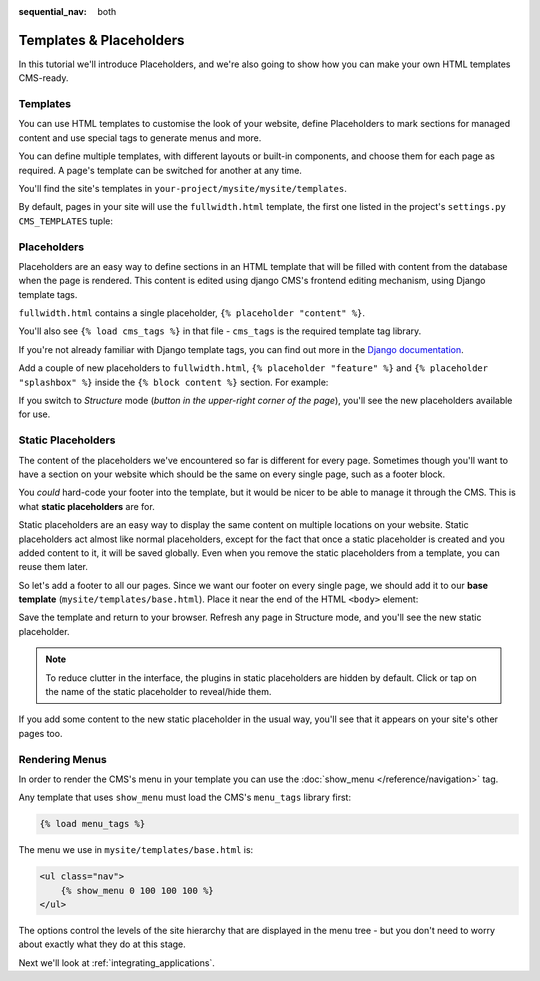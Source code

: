:sequential_nav: both

########################
Templates & Placeholders
########################

In this tutorial we'll introduce Placeholders, and we're also going to show how
you can make your own HTML templates CMS-ready.


*********
Templates
*********

You can use HTML templates to customise the look of your website, define
Placeholders to mark sections for managed content and use special tags to
generate menus and more.

You can define multiple templates, with different layouts or built-in
components, and choose them for each page as required. A page's template
can be switched for another at any time.

You'll find the site's templates in ``your-project/mysite/mysite/templates``.

By default, pages in your site will use the ``fullwidth.html`` template, the first one listed in
the project's ``settings.py`` ``CMS_TEMPLATES`` tuple:

..  code-block:: python
    :emphasize-lines: 3

    CMS_TEMPLATES = (
        ## Customize this
        ('fullwidth.html', 'Fullwidth'),
        ('sidebar_left.html', 'Sidebar Left'),
        ('sidebar_right.html', 'Sidebar Right')
    )


************
Placeholders
************

Placeholders are an easy way to define sections in an HTML template that will
be filled with content from the database when the page is rendered. This
content is edited using django CMS's frontend editing mechanism, using Django
template tags.

``fullwidth.html`` contains a single placeholder, ``{% placeholder "content" %}``.

You'll also see ``{% load cms_tags %}`` in that file - ``cms_tags`` is the
required template tag library.

If you're not already familiar with Django template tags, you can find out more in the `Django documentation
<https://docs.djangoproject.com/en/dev/topics/templates/>`_.

Add a couple of new placeholders to ``fullwidth.html``, ``{% placeholder "feature" %}`` and ``{%
placeholder "splashbox" %}`` inside the ``{% block content %}`` section. For example:

.. code-block:: html+django
   :emphasize-lines: 2,4

    {% block content %}
        {% placeholder "feature" %}
        {% placeholder "content" %}
        {% placeholder "splashbox" %}
    {% endblock content %}

If you switch to *Structure* mode (*button in the upper-right corner of the page*), you'll see the new placeholders available for use.

.. image:: /introduction/images/new-placeholder.png
   :alt: the new 'splashbox' placeholder
   :align: center


*******************
Static Placeholders
*******************

The content of the placeholders we've encountered so far is different for
every page. Sometimes though you'll want to have a section on your website
which should be the same on every single page, such as a footer block.

You *could* hard-code your footer into the template, but it would be nicer to be
able to manage it through the CMS. This is what **static placeholders** are for.

Static placeholders are an easy way to display the same content on multiple
locations on your website. Static placeholders act almost like normal
placeholders, except for the fact that once a static placeholder is created and
you added content to it, it will be saved globally. Even when you remove the
static placeholders from a template, you can reuse them later.

So let's add a footer to all our pages. Since we want our footer on every
single page, we should add it to our **base template**
(``mysite/templates/base.html``). Place it near the end of the HTML ``<body>`` element:

.. code-block:: html+django
   :emphasize-lines: 1-3

        <footer>
          {% static_placeholder 'footer' %}
        </footer>


        {% render_block "js" %}
    </body>

Save the template and return to your browser. Refresh any page in Structure mode, and you'll
see the new static placeholder.

.. image:: /introduction/images/static-placeholder.png
   :alt: a static placeholder
   :align: center

..  note::

    To reduce clutter in the interface, the plugins in static placeholders are hidden by default.
    Click or tap on the name of the static placeholder to reveal/hide them.

If you add some content to the new static placeholder in the usual way, you'll see that it
appears on your site's other pages too.


***************
Rendering Menus
***************

In order to render the CMS's menu in your template you can use the :doc:`show_menu
</reference/navigation>` tag.

Any template that uses ``show_menu`` must load the CMS's ``menu_tags`` library
first:

.. code-block:: html+django

    {% load menu_tags %}

The menu we use in ``mysite/templates/base.html`` is:

.. code-block:: html+django

    <ul class="nav">
        {% show_menu 0 100 100 100 %}
    </ul>

The options control the levels of the site hierarchy that are displayed in the menu tree - but you don't need to worry about exactly what they do at this stage.

Next we'll look at :ref:`integrating_applications`.
